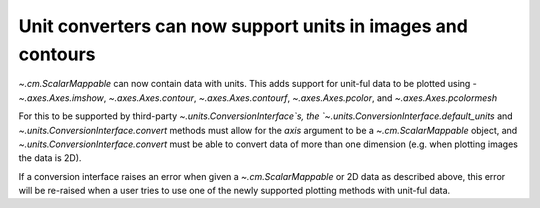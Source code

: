 Unit converters can now support units in images and contours
------------------------------------------------------------

`~.cm.ScalarMappable` can now contain data with units. This adds support for
unit-ful data to be plotted using - `~.axes.Axes.imshow`, `~.axes.Axes.contour`,
`~.axes.Axes.contourf`, `~.axes.Axes.pcolor`, and `~.axes.Axes.pcolormesh`

For this to be supported by third-party `~.units.ConversionInterface`s,
the `~.units.ConversionInterface.default_units` and
`~.units.ConversionInterface.convert` methods must allow for the *axis*
argument to be a `~.cm.ScalarMappable` object, and
`~.units.ConversionInterface.convert` must be able to convert data of more than
one dimension (e.g. when plotting images the data is 2D).

If a conversion interface raises an error when given a `~.cm.ScalarMappable` or
2D data as described above, this error will be re-raised when a user tries to
use one of the newly supported plotting methods with unit-ful data.
